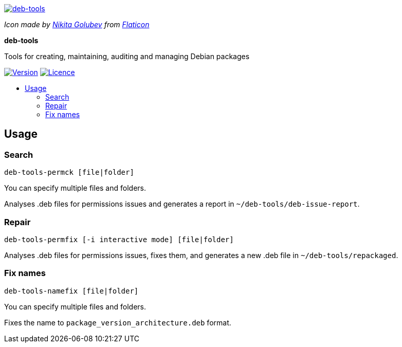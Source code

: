 :project-name: deb-tools
:project-description: Tools for creating, maintaining, auditing and managing Debian packages
:project-repository: igatjens/{project-name}
:!showtitle:
:icons: font
:toc: preamble
:!toc-title:
:url-repository: https://github.com/{project-repository}
:url-shields: https://img.shields.io/github
:img-version-badge: {url-shields}/release/{project-repository}.svg?label=Version
:img-licence-badge: {url-shields}/license/{project-repository}.svg?label=Licence

= {project-name}

ifdef::env-github[]
[subs=attributes+]
++++
<div align="center">
   <a href="{url-repository}"> <img src="./Data/Image/deb-tools.svg" /></a>
   <h1>{project-name}</h1>
   <h3>{project-description}</h3>
   <br />
</div>
<p align="center">
  <a href="{url-release}">
    <img src="{img-version-badge}">
  </a>
   <a href="{url-licence}">
    <img src="{img-licence-badge}">
  </a>
</p>
++++
endif::[]

ifndef::env-github[]
image::./Data/Image/deb-tools.svg[{project-name}, align=center, link="{url-repository}"]

[.text-center]
[small]_Icon made by https://www.flaticon.com/authors/nikita-golubev[Nikita
Golubev] from https://www.flaticon.com/[Flaticon]_

[.text-center]
[.lead]
*{doctitle}*

[.text-center]
{project-description}

[.text-center]
image:{img-version-badge}[Version, align=center, link="{url-release}"]
image:{img-licence-badge}[Licence, align=center, link="{url-licence}"]
endif::[]

== Usage

=== Search

`deb-tools-permck [file|folder]`

You can specify multiple files and folders.

Analyses .deb files for permissions issues and generates
a report in `~/deb-tools/deb-issue-report`.

=== Repair

`deb-tools-permfix [-i interactive mode] [file|folder]`

Analyses .deb files for permissions issues, fixes them,
and generates a new .deb file in `~/deb-tools/repackaged`.

=== Fix names

`deb-tools-namefix [file|folder]`

You can specify multiple files and folders.

Fixes the name to `package_version_architecture.deb` format.
